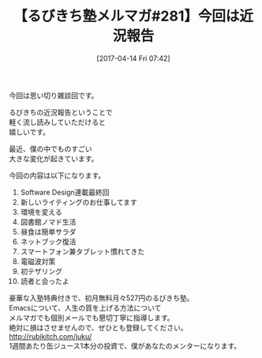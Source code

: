 #+BLOG: rubikitch
#+POSTID: 2093
#+DATE: [2017-04-14 Fri 07:42]
#+PERMALINK: melmag281
#+OPTIONS: toc:nil num:nil todo:nil pri:nil tags:nil ^:nil \n:t -:nil tex:nil ':nil
#+ISPAGE: nil
# (progn (erase-buffer)(find-file-hook--org2blog/wp-mode))
#+BLOG: rubikitch
#+CATEGORY: るびきち塾メルマガ
#+DESCRIPTION: るびきち塾メルマガ『Emacsの鬼るびきちのココだけの話#281』の予告
#+TITLE: 【るびきち塾メルマガ#281】今回は近況報告
#+begin: org2blog-tags
# content-length: 501
#+HTML: <!-- noindex -->

#+end:
今回は思い切り雑談回です。

るびきちの近況報告ということで
軽く流し読みしていただけると
嬉しいです。

最近、僕の中でものすごい
大きな変化が起きています。

今回の内容は以下になります。

1. Software Design連載最終回
2. 新しいライティングのお仕事してます
3. 環境を変える
4. 図書館ノマド生活
5. 昼食は簡単サラダ
6. ネットブック復活
7. スマートフォン兼タブレット慣れてきた
8. 電磁波対策
9. 初テザリング
10. 読者と会ったよ

# footer
豪華な入塾特典付きで、初月無料月々527円のるびきち塾。
Emacsについて、人生の質を上げる方法について
メルマガでも個別メールでも懇切丁寧に指導します。
絶対に損はさせませんので、ぜひとも登録してください。
http://rubikitch.com/juku/
1週間あたり缶ジュース1本分の投資で、僕があなたのメンターになります。

# (progn (forward-line 1)(shell-command "screenshot-time.rb org_template" t))
